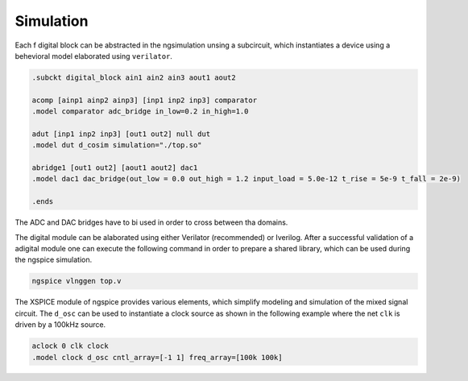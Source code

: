Simulation
===========

Each f
digital block can be abstracted in the ngsimulation unsing a subcircuit, which instantiates a 
device using a behevioral model elaborated using ``verilator``. 

.. code-block:: spice

  .subckt digital_block ain1 ain2 ain3 aout1 aout2

  acomp [ainp1 ainp2 ainp3] [inp1 inp2 inp3] comparator
  .model comparator adc_bridge in_low=0.2 in_high=1.0

  adut [inp1 inp2 inp3] [out1 out2] null dut
  .model dut d_cosim simulation="./top.so"

  abridge1 [out1 out2] [aout1 aout2] dac1
  .model dac1 dac_bridge(out_low = 0.0 out_high = 1.2 input_load = 5.0e-12 t_rise = 5e-9 t_fall = 2e-9)

  .ends 

The ADC and DAC bridges have to bi used in order to cross between tha domains.

The digital module can be alaborated using either Verilator (recommended) or Iverilog.
After a successful validation of a adigital module one can execute the following command in order to 
prepare a shared library, which can be used during the ngspice simulation. 

.. code-block:: bash

  ngspice vlnggen top.v 

The XSPICE module of ngspice provides various elements, which simplify modeling and simulation of the 
mixed signal circuit. The ``d_osc`` can be used to instantiate a clock source as shown in the following example 
where the net ``clk`` is driven by a 100kHz source.

.. code-block::

  aclock 0 clk clock
  .model clock d_osc cntl_array=[-1 1] freq_array=[100k 100k]


